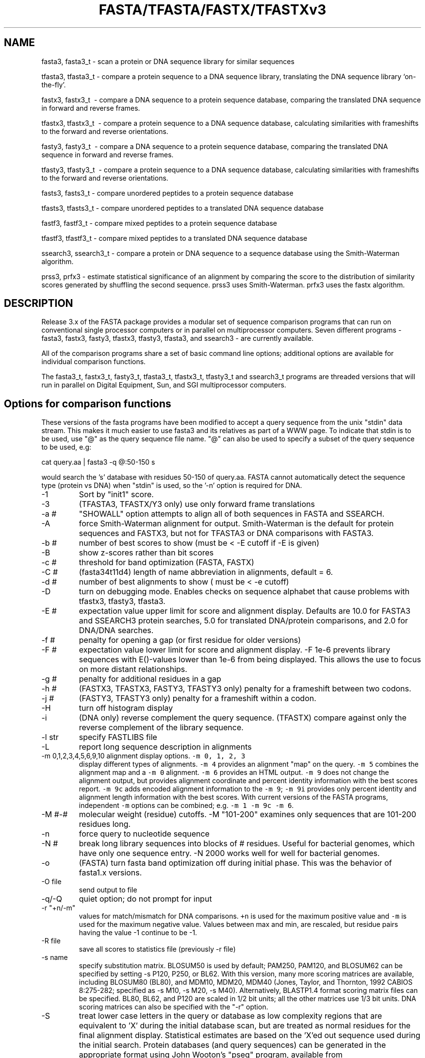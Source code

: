 .TH FASTA/TFASTA/FASTX/TFASTXv3 1 local
.SH NAME
fasta3, fasta3_t \- scan a protein or DNA sequence library for similar
sequences

tfasta3, tfasta3_t \- compare a protein sequence to a DNA sequence
library, translating the DNA sequence library `on-the-fly'.

fastx3, fastx3_t \ - compare a DNA sequence to a protein sequence
database, comparing the translated DNA sequence in forward and
reverse frames.

tfastx3, tfastx3_t \ - compare a protein sequence to a DNA sequence
database, calculating similarities with frameshifts to the forward and
reverse orientations.

fasty3, fasty3_t \ - compare a DNA sequence to a protein sequence
database, comparing the translated DNA sequence in forward and reverse
frames.

tfasty3, tfasty3_t \ - compare a protein sequence to a DNA sequence
database, calculating similarities with frameshifts to the forward and
reverse orientations.

fasts3, fasts3_t \- compare unordered peptides to a protein sequence database

tfasts3, tfasts3_t \- compare unordered peptides to a translated DNA
sequence database

fastf3, fastf3_t \- compare mixed peptides to a protein sequence database

tfastf3, tfastf3_t \- compare mixed peptides to a translated DNA
sequence database

ssearch3, ssearch3_t \- compare a protein or DNA sequence to a
sequence database using the Smith-Waterman algorithm.

prss3, prfx3 \- estimate statistical significance of an alignment by
comparing the score to the distribution of similarity scores generated
by shuffling the second sequence.  prss3 uses Smith-Waterman.  prfx3
uses the fastx algorithm.

.SH DESCRIPTION

Release 3.x of the FASTA package provides a modular set of sequence
comparison programs that can run on conventional single processor
computers or in parallel on multiprocessor computers. Seven different
programs \- fasta3, fastx3, fasty3, tfastx3, tfasty3, tfasta3, and
ssearch3 \- are currently available.

All of the comparison programs share a set of basic command line
options; additional options are available for individual comparison
functions.

The fasta3_t, fastx3_t, fasty3_t, tfasta3_t, tfastx3_t, tfasty3_t and
ssearch3_t programs are threaded versions that will run in parallel on
Digital Equipment, Sun, and SGI multiprocessor computers.

.SH Options for comparison functions
.LP
These versions of the fasta programs have been modified to accept a
query sequence from the unix "stdin" data stream.  This makes it much
easier to use fasta3 and its relatives as part of a WWW page. To
indicate that stdin is to be used, use "@" as the query
sequence file name.  "@" can also be used to specify a
subset of the query sequence to be used, e.g:
.sp
.ti 0.5i
cat query.aa | fasta3 -q @:50-150 s
.sp
would search the 's' database with residues 50-150 of query.aa.  FASTA
cannot automatically detect the sequence type (protein vs DNA) when
"stdin" is used, so the '-n' option is required for DNA.
.TP
\-1
Sort by "init1" score.
.TP
\-3
(TFASTA3, TFASTX/Y3 only) use only forward frame translations
.TP
\-a #
"SHOWALL" option attempts to align all of both sequences in FASTA and SSEARCH.
.TP
\-A
force Smith-Waterman alignment for output.  Smith-Waterman is the
default for protein sequences and FASTX3, but not for TFASTA3 or DNA
comparisons with FASTA3.
.TP
\-b #
number of best scores to show (must be < -E cutoff if -E is given)
.TP
\-B
show z-scores rather than bit scores
.TP
\-c #
threshold for band optimization (FASTA, FASTX)
.TP
\-C #
(fasta34t11d4) length of name abbreviation in alignments, default = 6.
.TP
\-d #
number of best alignments to show ( must be < -e cutoff)
.TP
\-D
turn on debugging mode.  Enables checks on sequence alphabet that
cause problems with tfastx3, tfasty3, tfasta3.
.TP
\-E #
expectation value upper limit for score and alignment display.
Defaults are 10.0 for FASTA3 and SSEARCH3 protein searches, 5.0 for
translated DNA/protein comparisons, and 2.0 for DNA/DNA searches.
.TP
\-f #
penalty for opening a gap (or first residue for older versions)
.TP
\-F #
expectation value lower limit for score and alignment display.
-F 1e-6 prevents library sequences with E()-values lower than 1e-6
from being displayed. This allows the use to focus on more distant
relationships.
.TP
\-g #
penalty for additional residues in a gap
.TP
\-h #
(FASTX3, TFASTX3, FASTY3, TFASTY3 only) penalty for a frameshift between
two codons.
.TP
\-j #
(FASTY3, TFASTY3 only) penalty for a frameshift within a codon.
.TP
\-H
turn off histogram display
.TP
\-i
(DNA only) reverse complement the query sequence. (TFASTX) compare against
only the reverse complement of the library sequence.
.TP
\-l str
specify FASTLIBS file
.TP
\-L
report long sequence description in alignments
.TP
\-m 0,1,2,3,4,5,6,9,10 alignment display options.  \fC-m 0, 1, 2, 3\fP
display different types of alignments.  \fC-m 4\fP provides an
alignment "map" on the query. \fC-m 5\fP combines the alignment map
and a \fC-m 0\fP alignment.  \fC-m 6\fP provides an HTML output.
\fC-m 9\fP does not change the alignment output, but provides
alignment coordinate and percent identity information with the best
scores report.  \fC-m 9c\fP adds encoded alignment information to the
\fC-m 9\fP; \fC-m 9i\fP provides only percent identity and alignment
length information with the best scores.  With current versions of the
FASTA programs, independent \fC-m\fP options can be combined;
e.g. \fC-m 1 -m 9c -m 6\fP.
.TP
\-M #-#
molecular weight (residue) cutoffs.  -M "101-200" examines only sequences that are 101-200 residues long.
.TP
\-n
force query to nucleotide sequence
.TP
\-N #
break long library sequences into blocks of # residues.  Useful for
bacterial genomes, which have only one sequence entry.  -N 2000 works
well for well for bacterial genomes.
.TP
\-o
(FASTA) turn fasta band optimization off during initial phase.  This was
the behavior of fasta1.x versions.
.TP
\-O file
send output to file
.TP
\-q/-Q
quiet option; do not prompt for input
.TP
\-r "+n/-m" 
values for match/mismatch for DNA comparisons. \fC+n\fP is
used for the maximum positive value and \fC-m\fP is used for the
maximum negative value. Values between max and min, are rescaled, but
residue pairs having the value -1 continue to be -1.
.TP 
\-R file
save all scores to statistics file (previously -r file)
.TP
\-s name
specify substitution matrix.  BLOSUM50 is used by default;
PAM250, PAM120, and BLOSUM62 can be specified by setting -s P120,
P250, or BL62.  With this version, many more scoring matrices are
available, including BLOSUM80 (BL80), and MDM10, MDM20, MDM40 (Jones,
Taylor, and Thornton, 1992 CABIOS 8:275-282; specified as -s M10, -s
M20, -s M40). Alternatively, BLASTP1.4 format scoring matrix files can
be specified.  BL80, BL62, and P120 are scaled in 1/2 bit units; all
the other matrices use 1/3 bit units.  DNA scoring matrices can also
be specified with the "-r" option.
.TP
\-S
treat lower case letters in the query or database as low complexity
regions that are equivalent to 'X' during the initial database scan,
but are treated as normal residues for the final alignment display.
Statistical estimates are based on the 'X'ed out sequence used during
the initial search. Protein databases (and query sequences) can be
generated in the appropriate format using John Wooton's "pseg"
program, available from ftp://ncbi.nlm.nih.gov/pub/seg/pseg.  Once you
have compiled the "pseg" program, use the command:
.IP
\fCpseg database.fasta -z 1 -q  > database.lc_seg\fP
.TP
\-t #
Translation table - tfasta3, fastx3, tfastx3, fasty3, and
tfasty3 now support the BLAST tranlation tables.  See
\fChttp://www.ncbi.nlm.nih.gov/Taxonomy/Utils/wprintgc.cgi\fP.
.IP
In addition, "\-t t" or "\-t t#" turns on the addition of an implicit termination
codon to a protein:translated DNA match.  That is, each protein
sequence implicitly ends with "*", which matches the termination codes
for the appropriate genetic code.  "\-t t#" sets implicit termination
and a different genetic code.
.TP
\-T #
(threaded, parallel only) number of threads or workers to use (set by
default to 4 at compile time).
.TP
\-U
Do RNA sequence comparisons: treat 'T' as 'U', allow G:U base pairs (by 
scoring "G-A" and "T-C" as "G-G" -1).  Search only one strand.
.TP
\-V "?$%*"
Allow special annotation characters in query sequence.  These characters
will be displayed in the alignments on the coordinate number line.
.TP
\-w # line width for similarity score, sequence alignment, output.
.TP
\-W # context length (default is 1/2 of line width -w) for alignment,
like fasta and ssearch, that provide additional sequence context.
.TP
\-x #match,#mismatch
scores used for matches to 'X:X','N:N', '*:*' matches, and the corresponding
'X:not-X', etc, mismatches, overriding the values
specified in the scoring matrix.  If only one value is given, it is
used for both values.
.TP
\-X "#,#"
offsets query, library sequence for numbering alignments
.TP
\-y #
Width for band optimization; by default 16 for DNA and protein ktup=2;
32 for protein ktup=1;
.TP
\-z #
Specify statistical calculation. Default is -z 1, which uses
regression against the length of the library sequence. -z 0 disables
statistics.  -z 2 provides maximum likelihood estimates for lambda and K,
censoring the 250 lowest and 250 highest scores. -z 3 uses Altschul
and Gish's statistical estimates for specific protein BLOSUM scoring
matrices and gap penalties. -z 4,5: an alternate regression method.
\-z 6 uses a composition based maximum likelihood estimate based
on the method of Mott (1992) Bull. Math. Biol. 54:59-75.
-z 11,12,14,15,16: compute the regression against scores of randomly
shuffled copies of the library sequences.  Twice as many comparisons
are performed, but accurate estimates can be generated from databases
of related sequences. -z 11 uses the -z 1 regression strategy, etc.
.TP
\-Z db_size
Set the apparent database size used for expectation value calculations
(used for protein/protein FASTA and SSEARCH, and for FASTX, FASTY, TFASTX,
and TFASTY).
.SH Environment variables:
.TP
FASTLIBS
location of library choice file (-l FASTLIBS)
.TP
SMATRIX
default scoring matrix (-s SMATRIX)
.TP
SRCH_URL
the format string used to define the option to re-search the
database.
.TP
REF_URL
the format string used to define the option to lookup the library
sequence in entrez, or some other database.

.SH AUTHOR
Bill Pearson
.br
wrp@virginia.EDU
